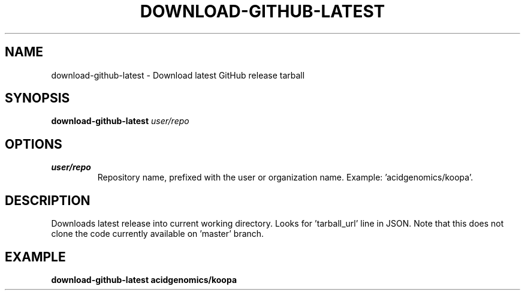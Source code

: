 .TH DOWNLOAD-GITHUB-LATEST 1 2019-11-10 Bash
.SH NAME
download-github-latest \-
Download latest GitHub release tarball
.SH SYNOPSIS
.B download-github-latest
.I user/repo
.SH OPTIONS
.TP
.B user/repo
Repository name, prefixed with the user or organization name.
Example: 'acidgenomics/koopa'.
.SH DESCRIPTION
Downloads latest release into current working directory. Looks for 'tarball_url' line in JSON. Note that this does not clone the code currently available on 'master' branch.
.SH EXAMPLE
.nf
.B download-github-latest "acidgenomics/koopa"
.fi
